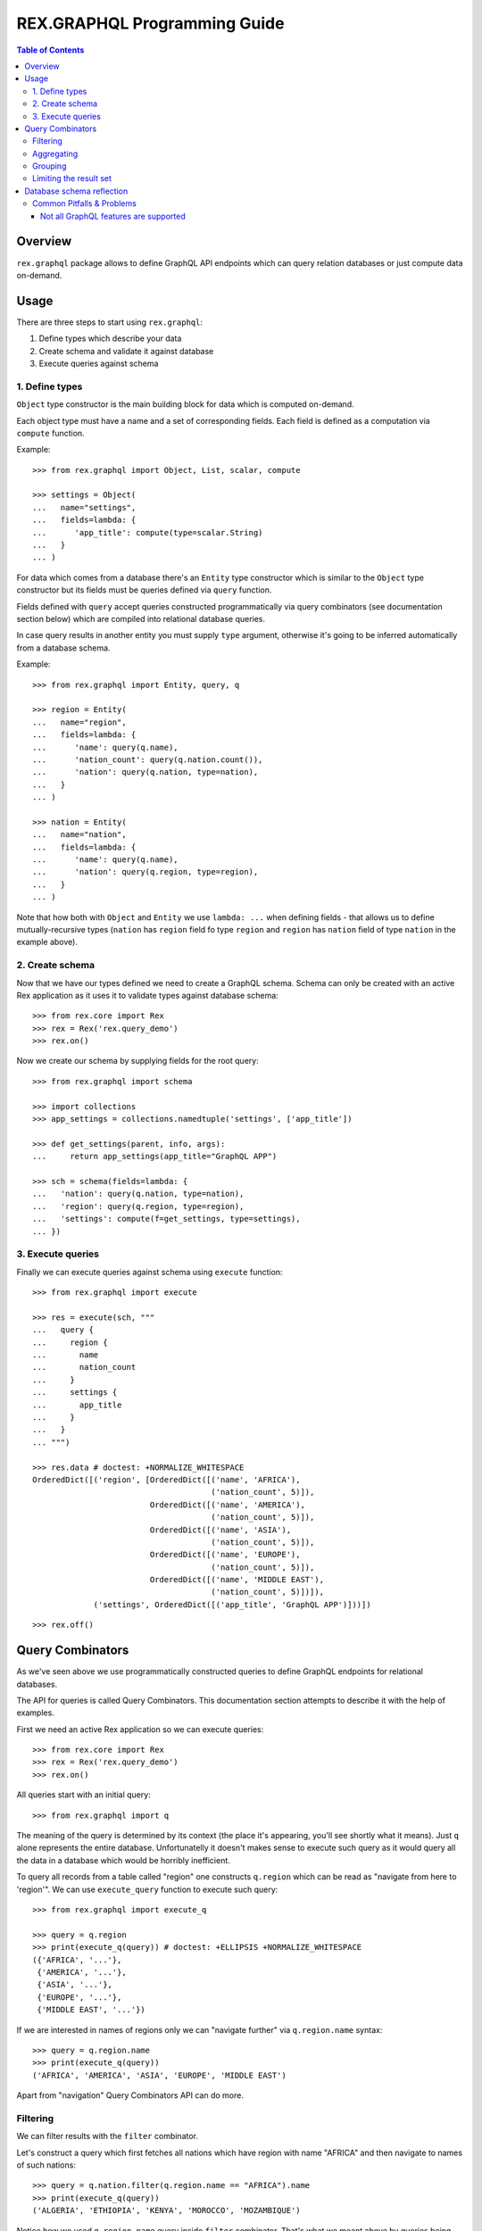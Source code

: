 *********************************
  REX.GRAPHQL Programming Guide
*********************************

.. contents:: Table of Contents
.. role:: mod(literal)
.. role:: class(literal)
.. role:: meth(literal)
.. role:: func(literal)

Overview
========

``rex.graphql`` package allows to define GraphQL API endpoints which can query
relation databases or just compute data on-demand.

Usage
=====

There are three steps to start using ``rex.graphql``::

1. Define types which describe your data
2. Create schema and validate it against database
3. Execute queries against schema

1. Define types
---------------

``Object`` type constructor is the main building block for data which is
computed on-demand.

Each object type must have a name and a set of corresponding fields. Each field
is defined as a computation via ``compute`` function.

Example::

   >>> from rex.graphql import Object, List, scalar, compute

   >>> settings = Object(
   ...   name="settings",
   ...   fields=lambda: {
   ...      'app_title': compute(type=scalar.String)
   ...   }
   ... )

For data which comes from a database there's an ``Entity`` type constructor
which is similar to the ``Object`` type constructor but its fields must be
queries defined via ``query`` function.

Fields defined with ``query`` accept queries constructed programmatically via
query combinators (see documentation section below) which are compiled into
relational database queries.

In case query results in another entity you must supply ``type`` argument,
otherwise it's going to be inferred automatically from a database schema.

Example::

   >>> from rex.graphql import Entity, query, q

   >>> region = Entity(
   ...   name="region",
   ...   fields=lambda: {
   ...      'name': query(q.name),
   ...      'nation_count': query(q.nation.count()),
   ...      'nation': query(q.nation, type=nation),
   ...   }
   ... )

   >>> nation = Entity(
   ...   name="nation",
   ...   fields=lambda: {
   ...      'name': query(q.name),
   ...      'nation': query(q.region, type=region),
   ...   }
   ... )

Note that how both with ``Object`` and ``Entity`` we use ``lambda: ...`` when
defining fields - that allows us to define mutually-recursive types (``nation``
has ``region`` field fo type ``region`` and ``region`` has ``nation`` field of
type ``nation`` in the example above).

2. Create schema
----------------

Now that we have our types defined we need to create a GraphQL schema. Schema
can only be created with an active Rex application as it uses it to validate
types against database schema::

   >>> from rex.core import Rex
   >>> rex = Rex('rex.query_demo')
   >>> rex.on()

Now we create our schema by supplying fields for the root query::

   >>> from rex.graphql import schema

   >>> import collections
   >>> app_settings = collections.namedtuple('settings', ['app_title'])

   >>> def get_settings(parent, info, args):
   ...     return app_settings(app_title="GraphQL APP")

   >>> sch = schema(fields=lambda: {
   ...   'nation': query(q.nation, type=nation),
   ...   'region': query(q.region, type=region),
   ...   'settings': compute(f=get_settings, type=settings),
   ... })

3. Execute queries
------------------

Finally we can execute queries against schema using ``execute`` function::

   >>> from rex.graphql import execute

   >>> res = execute(sch, """
   ...   query {
   ...     region {
   ...       name
   ...       nation_count
   ...     }
   ...     settings {
   ...       app_title
   ...     }
   ...   }
   ... """)

   >>> res.data # doctest: +NORMALIZE_WHITESPACE
   OrderedDict([('region', [OrderedDict([('name', 'AFRICA'),
                                         ('nation_count', 5)]),
                            OrderedDict([('name', 'AMERICA'),
                                         ('nation_count', 5)]),
                            OrderedDict([('name', 'ASIA'),
                                         ('nation_count', 5)]),
                            OrderedDict([('name', 'EUROPE'),
                                         ('nation_count', 5)]),
                            OrderedDict([('name', 'MIDDLE EAST'),
                                         ('nation_count', 5)])]),
                ('settings', OrderedDict([('app_title', 'GraphQL APP')]))])

::

   >>> rex.off()

Query Combinators
=================

As we've seen above we use programmatically constructed queries to define
GraphQL endpoints for relational databases.

The API for queries is called Query Combinators. This documentation section
attempts to describe it with the help of examples.

First we need an active Rex application so we can execute queries::

   >>> from rex.core import Rex
   >>> rex = Rex('rex.query_demo')
   >>> rex.on()

All queries start with an initial query::

   >>> from rex.graphql import q

The meaning of the query is determined by its context (the place it's appearing,
you'll see shortly what it means). Just ``q`` alone represents the entire
database. Unfortunatelly it doesn't makes sense to execute such query as it
would query all the data in a database which would be horribly inefficient.

To query all records from a table called "region" one constructs ``q.region``
which can be read as "navigate from here to 'region'". We can use
``execute_query`` function to execute such query::

   >>> from rex.graphql import execute_q

   >>> query = q.region
   >>> print(execute_q(query)) # doctest: +ELLIPSIS +NORMALIZE_WHITESPACE
   ({'AFRICA', '...'},
    {'AMERICA', '...'},
    {'ASIA', '...'},
    {'EUROPE', '...'},
    {'MIDDLE EAST', '...'})

If we are interested in names of regions only we can "navigate further" via
``q.region.name`` syntax::

   >>> query = q.region.name
   >>> print(execute_q(query))
   ('AFRICA', 'AMERICA', 'ASIA', 'EUROPE', 'MIDDLE EAST')

Apart from "navigation" Query Combinators API can do more.

Filtering
---------

We can filter results with the ``filter`` combinator.

Let's construct a query which first fetches all nations which have region with
name "AFRICA" and then navigate to names of such nations::

   >>> query = q.nation.filter(q.region.name == "AFRICA").name
   >>> print(execute_q(query))
   ('ALGERIA', 'ETHIOPIA', 'KENYA', 'MOROCCO', 'MOZAMBIQUE')

Notice how we used ``q.region.name`` query inside ``filter`` combinator. That's
what we meant above by queries being context-dependent. Query ``q.region.name``
alone means "names of all regions in the database" while using same query inside
the scope of a nation table the meaning is changed to "a region which correspond
to the current nation".

We used ``==`` operator to check for equality. There are more operators: ``!=``,
``<``, ``>``, ``<=``, ``>=``. Also negation: ``~q``.

Aggregating
-----------

We can apply aggregate functions such as ``count``, ``max``, ``min`` and others
to compute some summaries over data stored in a database.

Let's count all regions::

   >>> query = q.region.count()
   >>> print(execute_q(query))
   5

Grouping
--------

We can also group data into clusters and compute aggregates within those
clusters. We use ``group`` combinator for that::

   >>> query = (
   ...   q.nation
   ...   .group(region_name=q.region.name)
   ...   .select(
   ...     region_name=q.region_name,
   ...     nations_per_region=q.nation.count()
   ...   )
   ... )
   >>> print(execute_q(query))
   ({'AFRICA', 5}, {'AMERICA', 5}, {'ASIA', 5}, {'EUROPE', 5}, {'MIDDLE EAST', 5})

Note that alternatively we can query from regions and compute the same data more
naturally::

   >>> query = (
   ...   q.region
   ...   .select(
   ...     region_name=q.name,
   ...     nations_per_region=q.nation.count()
   ...   )
   ... )
   >>> print(execute_q(query))
   ({'AFRICA', 5}, {'AMERICA', 5}, {'ASIA', 5}, {'EUROPE', 5}, {'MIDDLE EAST', 5})

Limiting the result set
-----------------------

We can limit the number of results we are interested in::

   >>> query = q.region.take(limit=3).name
   >>> print(execute_q(query))
   ('AFRICA', 'AMERICA', 'ASIA')

We can skip first records::

   >>> query = q.region.take(limit=3, offset=1).name
   >>> print(execute_q(query))
   ('AMERICA', 'ASIA', 'EUROPE')

We can "unwrap" the first element of the result set::

   >>> query = q.region.first().name
   >>> print(execute_q(query))
   'AFRICA'

Notice how the result is a single string not a list of strings. Now if the
result we are querying the first element is empty::

   >>> query = q.region.filter(q.name == "ATLANTIDA").first().name
   >>> print(execute_q(query))
   null

::

   >>> rex.off()

Database schema reflection
==========================

``rex.graphql`` provides database schema reflection mechanism which
can be used to automatically configure GraphQL API endpoint for any given
database.

To use reflection API one must have Rex application active as the mechanism
access the database to learn its schema::

   >>> from rex.core import Rex
   >>> rex = Rex('rex.query_demo')
   >>> rex.on()

Use ``rex.graphql.reflect.reflect`` function to learn the database schema::

   >>> from rex.graphql import q, query, execute
   >>> from rex.graphql.reflect import reflect

   >>> reflection = reflect()

We can add new fields to reflection before we produce a schema::

   >>> reflection.add_field(
   ...   name="region_count",
   ...   field=query(q.region.count())
   ... )

Then we can obtain GraphQL schema from reflection::

   >>> sch = reflection.to_schema()

Such schema can be used to query for data.

For each database table reflection generates a connection API - a field which
can be used to query a single record, all records, all records by page and count
records in the table.

To query a single record by id ``get`` subfield can be used::

   >>> res = execute(sch, """
   ...   query {
   ...     region {
   ...       africa: get(id: "AFRICA") {
   ...         name
   ...       }
   ...     }
   ...   }
   ... """)
   >>> res.data
   OrderedDict([('region', OrderedDict([('africa', OrderedDict([('name', 'AFRICA')]))]))])

To query all records ``all`` subfield can be used::

   >>> res = execute(sch, """
   ...   query {
   ...     region {
   ...       items: all {
   ...         name
   ...       }
   ...     }
   ...   }
   ... """)
   >>> res.data # doctest: +ELLIPSIS +NORMALIZE_WHITESPACE
   OrderedDict([('region',
                 OrderedDict([('items',
                               [OrderedDict([('name', 'AFRICA')]), ...])]))])

We can also query all records using ``paginated`` subfield which canbe passed
``limit: Int`` and ``offset: Int`` arguments::

   >>> res = execute(sch, """
   ...   query {
   ...     region {
   ...       items: paginated(limit: 2, offset: 1) {
   ...         name
   ...       }
   ...     }
   ...   }
   ... """)
   >>> res.data # doctest: +ELLIPSIS +NORMALIZE_WHITESPACE
   OrderedDict([('region',
                 OrderedDict([('items',
                               [OrderedDict([('name', 'AMERICA')]), ...])]))])
   >>> len(res.data['region']['items'])
   2

::

   >>> rex.off()

Common Pitfalls & Problems
--------------------------

Not all GraphQL features are supported
~~~~~~~~~~~~~~~~~~~~~~~~~~~~~~~~~~~~~~

Strictly speaking ``rex.graphql`` is not a GraphQL server as it doesn't support
all features outlined in the GraphQL specification. This might change in the
future as we identify missing pieces.

The following GraphQL features are not supported at the moment:

- Union types
- Input object types
- Interfaces
- Directives
- Mutations
- Subscriptions
